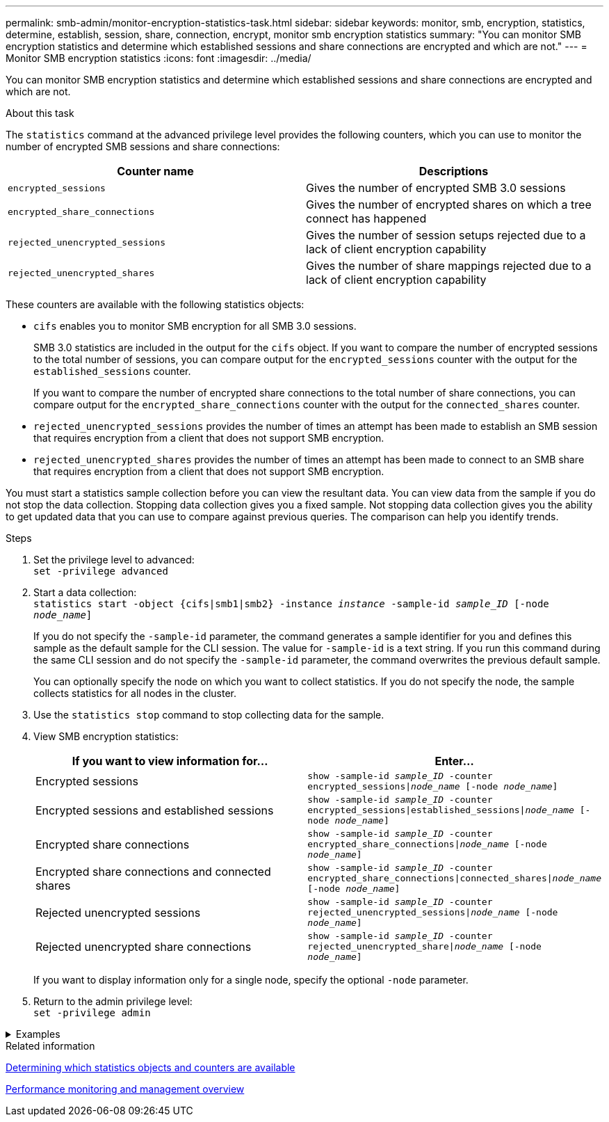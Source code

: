 ---
permalink: smb-admin/monitor-encryption-statistics-task.html
sidebar: sidebar
keywords: monitor, smb, encryption, statistics, determine, establish, session, share, connection, encrypt, monitor smb encryption statistics
summary: "You can monitor SMB encryption statistics and determine which established sessions and share connections are encrypted and which are not."
---
= Monitor SMB encryption statistics
:icons: font
:imagesdir: ../media/

[.lead]
You can monitor SMB encryption statistics and determine which established sessions and share connections are encrypted and which are not.

.About this task

The `statistics` command at the advanced privilege level provides the following counters, which you can use to monitor the number of encrypted SMB sessions and share connections:

[options="header"]
|===
| Counter name| Descriptions
a|
`encrypted_sessions`
a|
Gives the number of encrypted SMB 3.0 sessions
a|
`encrypted_share_connections`
a|
Gives the number of encrypted shares on which a tree connect has happened
a|
`rejected_unencrypted_sessions`
a|
Gives the number of session setups rejected due to a lack of client encryption capability
a|
`rejected_unencrypted_shares`
a|
Gives the number of share mappings rejected due to a lack of client encryption capability
|===
These counters are available with the following statistics objects:

* `cifs` enables you to monitor SMB encryption for all SMB 3.0 sessions.
+
SMB 3.0 statistics are included in the output for the `cifs` object.    If you want to compare the number of encrypted sessions to the total number of sessions, you can compare output for the `encrypted_sessions` counter with the output for the `established_sessions` counter.
+
If you want to compare the number of encrypted share connections to the total number of share connections, you can compare output for the `encrypted_share_connections` counter with the output for the `connected_shares` counter.

* `rejected_unencrypted_sessions` provides the number of times an attempt has been made to establish an SMB session that requires encryption from a client that does not support SMB encryption.
* `rejected_unencrypted_shares` provides the number of times an attempt has been made to connect to an SMB share that requires encryption from a client that does not support SMB encryption.

You must start a statistics sample collection before you can view the resultant data. You can view data from the sample if you do not stop the data collection. Stopping data collection gives you a fixed sample. Not stopping data collection gives you the ability to get updated data that you can use to compare against previous queries. The comparison can help you identify trends.

.Steps

. Set the privilege level to advanced: +
`set -privilege advanced`
. Start a data collection: +
 `statistics start -object {cifs|smb1|smb2} -instance _instance_ -sample-id _sample_ID_ [-node _node_name_]`
+
If you do not specify the `-sample-id` parameter, the command generates a sample identifier for you and defines this sample as the default sample for the CLI session. The value for `-sample-id` is a text string. If you run this command during the same CLI session and do not specify the `-sample-id` parameter, the command overwrites the previous default sample.
+
You can optionally specify the node on which you want to collect statistics. If you do not specify the node, the sample collects statistics for all nodes in the cluster.

. Use the `statistics stop` command to stop collecting data for the sample.
. View SMB encryption statistics:
+
[options="header"]
|===
| If you want to view information for...| Enter...
a|
Encrypted sessions
a|
`show -sample-id _sample_ID_ -counter encrypted_sessions\|_node_name_ [-node _node_name_]`
a|
Encrypted sessions and established sessions
a|
`show -sample-id _sample_ID_ -counter encrypted_sessions\|established_sessions\|_node_name_ [-node _node_name_]`
a|
Encrypted share connections
a|
`show -sample-id _sample_ID_ -counter encrypted_share_connections\|_node_name_ [-node _node_name_]`
a|
Encrypted share connections and connected shares
a|
`show -sample-id _sample_ID_ -counter encrypted_share_connections\|connected_shares\|_node_name_ [-node _node_name_]`
a|
Rejected unencrypted sessions
a|
`show -sample-id _sample_ID_ -counter rejected_unencrypted_sessions\|_node_name_ [-node _node_name_]`
a|
Rejected unencrypted share connections
a|
`show -sample-id _sample_ID_ -counter rejected_unencrypted_share\|_node_name_ [-node _node_name_]`
|===
If you want to display information only for a single node, specify the optional `-node` parameter.

. Return to the admin privilege level: +
`set -privilege admin`

// Start collapsible 
.Examples
[%collapsible]
====

The following example shows how you can monitor SMB 3.0 encryption statistics on storage virtual machine (SVM) vs1.

The following command moves to the advanced privilege level:

----
cluster1::> set -privilege advanced

Warning: These advanced commands are potentially dangerous; use them only when directed to do so by support personnel.
Do you want to continue? {y|n}: y
----

The following command starts data collection for a new sample:

----
cluster1::*> statistics start -object cifs -sample-id smbencryption_sample -vserver vs1
Statistics collection is being started for Sample-id: smbencryption_sample
----

The following command stops data collection for that sample:

----
cluster1::*> statistics stop -sample-id smbencryption_sample
Statistics collection is being stopped for Sample-id: smbencryption_sample
----

The following command shows encrypted SMB sessions and established SMB sessions by the node from the sample:

----
cluster2::*> statistics show -object cifs -counter established_sessions|encrypted_sessions|node_name –node node_name

Object: cifs
Instance: [proto_ctx:003]
Start-time: 4/12/2016 11:17:45
End-time: 4/12/2016 11:21:45
Scope: vsim2

    Counter                               Value
    ----------------------------  ----------------------
    established_sessions                     1
    encrypted_sessions                       1

2 entries were displayed
----

The following command shows the number of rejected unencrypted SMB sessions by the node from the sample:

----
clus-2::*> statistics show -object cifs -counter rejected_unencrypted_sessions –node node_name

Object: cifs
Instance: [proto_ctx:003]
Start-time: 4/12/2016 11:17:45
End-time: 4/12/2016 11:21:51
Scope: vsim2

    Counter                                    Value
    ----------------------------    ----------------------
    rejected_unencrypted_sessions                1

1 entry was displayed.
----

The following command shows the number of connected SMB shares and encrypted SMB shares by the node from the sample:

----
clus-2::*> statistics show -object cifs -counter connected_shares|encrypted_share_connections|node_name –node node_name

Object: cifs
Instance: [proto_ctx:003]
Start-time: 4/12/2016 10:41:38
End-time: 4/12/2016 10:41:43
Scope: vsim2

    Counter                                     Value
    ----------------------------    ----------------------
    connected_shares                              2
    encrypted_share_connections                   1

2 entries were displayed.
----

The following command shows the number of rejected unencrypted SMB share connections by the node from the sample:

----
clus-2::*> statistics show -object cifs -counter rejected_unencrypted_shares –node node_name

Object: cifs
Instance: [proto_ctx:003]
Start-time: 4/12/2016 10:41:38
End-time: 4/12/2016 10:42:06
Scope: vsim2

    Counter                                     Value
    --------------------------------    ----------------------
    rejected_unencrypted_shares                   1

1 entry was displayed.
----
====
// End collapsible

.Related information

xref:determine-statistics-objects-counters-available-task.adoc[Determining which statistics objects and counters are available]

link:../performance-admin/index.html[Performance monitoring and management overview]

// 2022 Dec 07, Jira ONTAPDOC-722 

